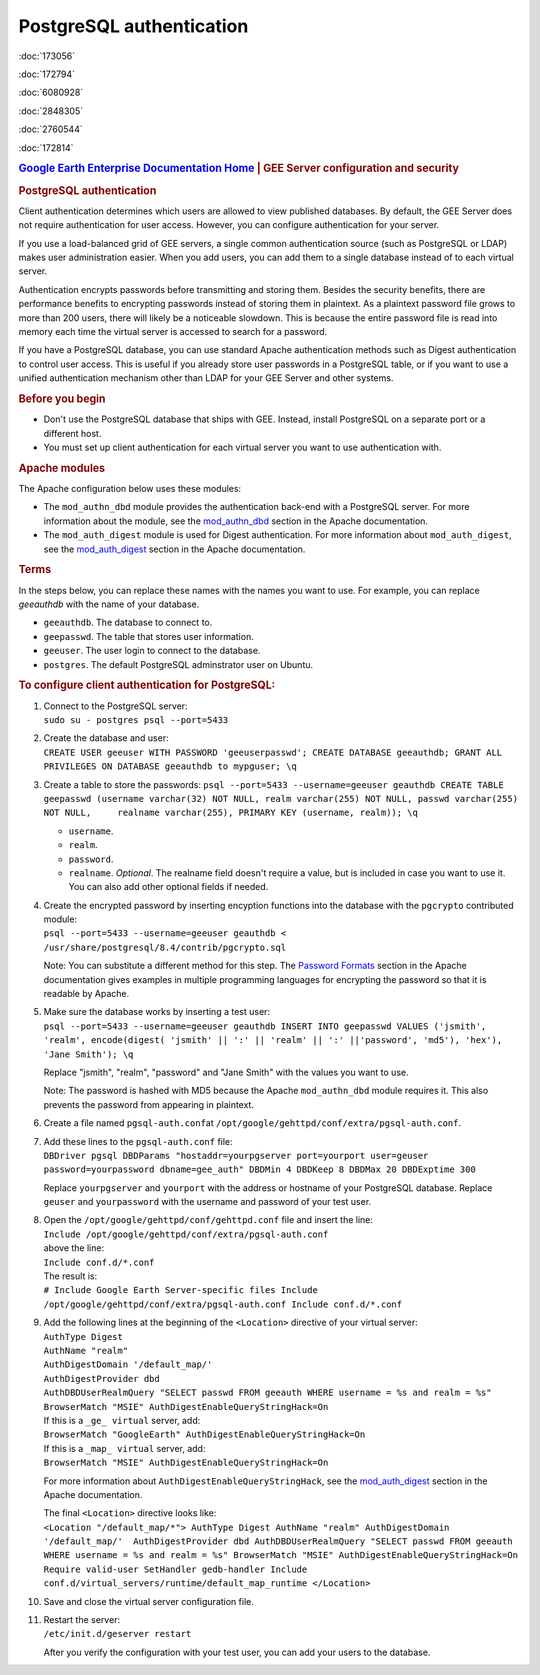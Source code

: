 =========================
PostgreSQL authentication
=========================

.. container::

   .. container:: sidebar1

      :doc:`173056`

      :doc:`172794`

      :doc:`6080928`

      :doc:`2848305`

      :doc:`2760544`

      :doc:`172814`

   .. container:: content

      |Google logo|

      .. rubric:: `Google Earth Enterprise Documentation
         Home <../index.html>`__ \| GEE Server configuration and
         security
         :name: google-earth-enterprise-documentation-home-gee-server-configuration-and-security

      .. rubric:: PostgreSQL authentication
         :name: postgresql-authentication

      Client authentication determines which users are allowed to view
      published databases. By default, the GEE Server does not require
      authentication for user access. However, you can configure
      authentication for your server.

      If you use a load-balanced grid of GEE servers, a single common
      authentication source (such as PostgreSQL or LDAP) makes user
      administration easier. When you add users, you can add them to a
      single database instead of to each virtual server.

      Authentication encrypts passwords before transmitting and storing
      them. Besides the security benefits, there are performance
      benefits to encrypting passwords instead of storing them in
      plaintext. As a plaintext password file grows to more than 200
      users, there will likely be a noticeable slowdown. This is because
      the entire password file is read into memory each time the virtual
      server is accessed to search for a password.

      If you have a PostgreSQL database, you can use standard Apache
      authentication methods such as Digest authentication to control
      user access. This is useful if you already store user passwords in
      a PostgreSQL table, or if you want to use a unified authentication
      mechanism other than LDAP for your GEE Server and other systems.

      .. rubric:: Before you begin
         :name: before-you-begin

      -  Don't use the PostgreSQL database that ships with GEE. Instead,
         install PostgreSQL on a separate port or a different host.
      -  You must set up client authentication for each virtual server
         you want to use authentication with.

      .. rubric:: Apache modules
         :name: apache-modules

      The Apache configuration below uses these modules:

      -  The ``mod_authn_dbd`` module provides the authentication
         back-end with a PostgreSQL server. For more information about
         the module, see the
         `mod_authn_dbd <http://www.google.com/url?q=http%3A%2F%2Fhttpd.apache.org%2Fdocs%2F2.2%2Fmod%2Fmod_authn_dbd.html&sa=D&sntz=1&usg=AFrqEzcLzX90MM12j49RNuWEy_X7y6wTrQ>`__
         section in the Apache documentation.
      -  The ``mod_auth_digest`` module is used for Digest
         authentication. For more information about ``mod_auth_digest``,
         see the
         `mod_auth_digest <http://www.google.com/url?q=http%3A%2F%2Fhttpd.apache.org%2Fdocs%2F2.2%2Fmod%2Fmod_auth_digest.html&sa=D&sntz=1&usg=AFrqEzfaZylqvLk4_vXVqc3jCj7EJESuhw>`__
         section in the Apache documentation.

      .. rubric:: Terms
         :name: terms

      In the steps below, you can replace these names with the names you
      want to use. For example, you can replace *geeauthdb* with the
      name of your database.

      -  ``geeauthdb``. The database to connect to.
      -  ``geepasswd``. The table that stores user information.
      -  ``geeuser``. The user login to connect to the database.
      -  ``postgres``. The default PostgreSQL adminstrator user on
         Ubuntu.

      .. rubric:: To configure client authentication for PostgreSQL:
         :name: to-configure-client-authentication-for-postgresql

      #. | Connect to the PostgreSQL server:
         | ``sudo su - postgres psql --port=5433``

      #. | Create the database and user:
         | ``CREATE USER geeuser WITH PASSWORD 'geeuserpasswd'; CREATE DATABASE geeauthdb; GRANT ALL PRIVILEGES ON DATABASE geeauthdb to mypguser; \q``

      #. Create a table to store the passwords:
         ``psql --port=5433 --username=geeuser geauthdb CREATE TABLE geepasswd (username varchar(32) NOT NULL, realm varchar(255) NOT NULL, passwd varchar(255) NOT NULL,     realname varchar(255), PRIMARY KEY (username, realm)); \q``

         -  ``username``.
         -  ``realm``.
         -  ``password``.
         -  ``realname``. *Optional*. The realname field doesn't require
            a value, but is included in case you want to use it. You can
            also add other optional fields if needed.

      #. | Create the encrypted password by inserting encyption
           functions into the database with the ``pgcrypto`` contributed
           module:
         | ``psql --port=5433 --username=geeuser geauthdb < /usr/share/postgresql/8.4/contrib/pgcrypto.sql``

         Note: You can substitute a different method for this step. The
         `Password
         Formats <http://www.google.com/url?q=http%3A%2F%2Fhttpd.apache.org%2Fdocs%2F2.2%2Fmisc%2Fpassword_encryptions.html&sa=D&sntz=1&usg=AFrqEzdBJJpsOLV3eL6UCAatZv_IhxEZdg>`__
         section in the Apache documentation gives examples in multiple
         programming languages for encrypting the password so that it is
         readable by Apache.

      #. | Make sure the database works by inserting a test user:
         | ``psql --port=5433 --username=geeuser geauthdb INSERT INTO geepasswd VALUES ('jsmith', 'realm', encode(digest( 'jsmith' || ':' || 'realm' || ':' ||'password', 'md5'), 'hex'), 'Jane Smith'); \q``

         Replace "jsmith", "realm", "password" and "Jane Smith" with the
         values you want to use.

         Note: The password is hashed with MD5 because the Apache
         ``mod_authn_dbd`` module requires it. This also prevents the
         password from appearing in plaintext.

      #. Create a file named ``pgsql-auth.conf``\ at
         ``/opt/google/gehttpd/conf/extra/pgsql-auth.conf``.

      #. | Add these lines to the ``pgsql-auth.conf`` file:
         | ``DBDriver pgsql DBDParams "hostaddr=yourpgserver port=yourport user=geuser password=yourpassword dbname=gee_auth" DBDMin 4 DBDKeep 8 DBDMax 20 DBDExptime 300``

         Replace ``yourpgserver`` and ``yourport`` with the address or
         hostname of your PostgreSQL database. Replace ``geuser`` and
         ``yourpassword`` with the username and password of your test
         user.

      #. | Open the ``/opt/google/gehttpd/conf/gehttpd.conf`` file and
           insert the line:
         | ``Include /opt/google/gehttpd/conf/extra/pgsql-auth.conf``

         | above the line:
         | ``Include conf.d/*.conf``

         | The result is:
         | ``# Include Google Earth Server-specific files Include /opt/google/gehttpd/conf/extra/pgsql-auth.conf Include conf.d/*.conf``

      #. | Add the following lines at the beginning of the
           ``<Location>`` directive of your virtual server:
         | ``AuthType Digest``
         | ``AuthName "realm"``
         | ``AuthDigestDomain '/default_map/'``
         | ``AuthDigestProvider dbd``
         | ``AuthDBDUserRealmQuery "SELECT passwd FROM geeauth WHERE username = %s and realm = %s"``
         | ``BrowserMatch "MSIE" AuthDigestEnableQueryStringHack=On``

         | If this is a ``_ge_ virtual`` server, add:
         | ``BrowserMatch "GoogleEarth" AuthDigestEnableQueryStringHack=On``

         | If this is a ``_map_ virtual`` server, add:
         | ``BrowserMatch "MSIE" AuthDigestEnableQueryStringHack=On``

         For more information about ``AuthDigestEnableQueryStringHack``,
         see the
         `mod_auth_digest <http://www.google.com/url?q=http%3A%2F%2Fhttpd.apache.org%2Fdocs%2F2.2%2Fmod%2Fmod_auth_digest.html%23msie&sa=D&sntz=1&usg=AFrqEze9uh13hmi22IsT3-GMw3t8j7VHcA>`__
         section in the Apache documentation.

         | The final ``<Location>`` directive looks like:
         | ``<Location "/default_map/*"> AuthType Digest AuthName "realm" AuthDigestDomain '/default_map/'  AuthDigestProvider dbd AuthDBDUserRealmQuery "SELECT passwd FROM geeauth WHERE username = %s and realm = %s" BrowserMatch "MSIE" AuthDigestEnableQueryStringHack=On  Require valid-user SetHandler gedb-handler Include conf.d/virtual_servers/runtime/default_map_runtime </Location>``

      #. Save and close the virtual server configuration file.

      #. | Restart the server:
         | ``/etc/init.d/geserver restart``

         After you verify the configuration with your test user, you can
         add your users to the database.


.. |Google logo| image:: ../art/common/googlelogo_color_260x88dp.png
   :width: 130px
   :height: 44px
